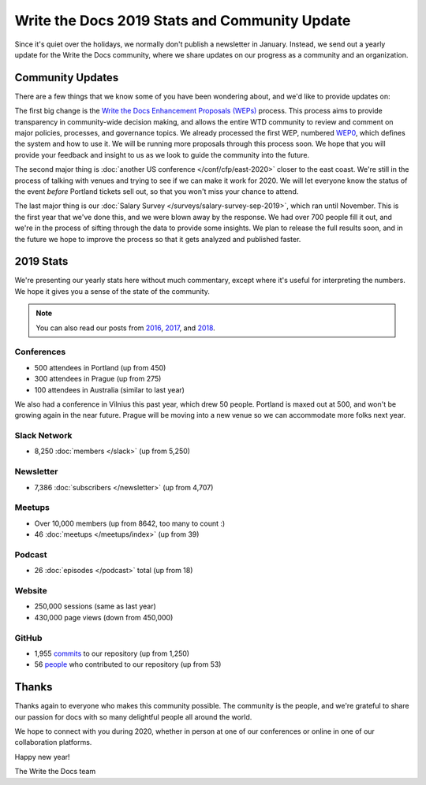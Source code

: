 .. post:: Jan 10, 2020
   :tags: stats, year in review, newsletter
   :author: Eric Holscher

Write the Docs 2019 Stats and Community Update
==============================================

Since it's quiet over the holidays,
we normally don't publish a newsletter in January.
Instead,
we send out a yearly update for the Write the Docs community,
where we share updates on our progress as a community and an organization.

Community Updates
-----------------

There are a few things that we know some of you have been wondering about, and we'd like to provide updates on:

The first big change is the `Write the Docs Enhancement Proposals (WEPs) <https://github.com/writethedocs/weps/>`_ process. This process aims to provide transparency in community-wide decision making, and allows the entire WTD community to review and comment on major policies, processes, and governance topics.
We already processed the first WEP, numbered WEP0_, 
which defines the system and how to use it.
We will be running more proposals through this process soon.
We hope that you will provide your feedback and insight to us as we look to guide the community into the future.

The second major thing is :doc:`another US conference </conf/cfp/east-2020>` closer to the east coast.
We're still in the process of talking with venues and trying to see if we can make it work for 2020.
We will let everyone know the status of the event *before* Portland tickets sell out,
so that you won't miss your chance to attend.

The last major thing is our :doc:`Salary Survey </surveys/salary-survey-sep-2019>`,
which ran until November.
This is the first year that we've done this,
and we were blown away by the response.
We had over 700 people fill it out,
and we're in the process of sifting through the data to provide some insights.
We plan to release the full results soon,
and in the future we hope to improve the process so that it gets analyzed and published faster.

.. _WEP0: https://github.com/writethedocs/weps/blob/master/accepted/WEP0000.rst

2019 Stats
----------

We're presenting our yearly stats here without much commentary,
except where it's useful for interpreting the numbers.
We hope it gives you a sense of the state of the community.

.. note:: 
   
   You can also read our posts from 2016_, 2017_, and 2018_.

.. _2018: https://www.writethedocs.org/blog/write-the-docs-2018-stats/
.. _2017: https://www.writethedocs.org/blog/write-the-docs-2017-stats/
.. _2016: https://www.writethedocs.org/blog/write-the-docs-2016-year-in-review/

Conferences
~~~~~~~~~~~

* 500 attendees in Portland (up from 450)
* 300 attendees in Prague (up from 275)
* 100 attendees in Australia (similar to last year)

We also had a conference in Vilnius this past year,
which drew 50 people.
Portland is maxed out at 500,
and won't be growing again in the near future.
Prague will be moving into a new venue so we can accommodate more folks next year.

Slack Network
~~~~~~~~~~~~~

* 8,250 :doc:`members </slack>` (up from 5,250)

Newsletter
~~~~~~~~~~

*  7,386 :doc:`subscribers </newsletter>` (up from 4,707)

Meetups
~~~~~~~

* Over 10,000 members (up from 8642, too many to count :)
* 46 :doc:`meetups </meetups/index>` (up from 39)

Podcast
~~~~~~~

* 26 :doc:`episodes </podcast>` total (up from 18)

Website
~~~~~~~

* 250,000 sessions (same as last year)
* 430,000 page views (down from 450,000)

GitHub
~~~~~~

* 1,955 commits_ to our repository (up from 1,250)
* 56 people_ who contributed to our repository (up from 53)

.. commits: git rev-list --count --all --after="2017-12-31" --before="2019-01-01"
.. _commits: https://github.com/writethedocs/www/commits/master
.. _people: https://github.com/writethedocs/www/graphs/contributors?from=2019-01-01&to=2020-01-01&type=c

Thanks
------

Thanks again to everyone who makes this community possible. The community is the people, and we're grateful to share our passion for docs with so many delightful people all around the world. 

We hope to connect with you during 2020, whether in person at one of our conferences or online in one of our collaboration platforms. 

Happy new year!

The Write the Docs team
